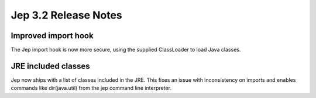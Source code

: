 Jep 3.2 Release Notes
*******************

Improved import hook
~~~~~~~~~~~~~~~~~~
The Jep import hook is now more secure, using the supplied ClassLoader to load
Java classes.


JRE included classes
~~~~~~~~~~~~~~~~~~
Jep now ships with a list of classes included in the JRE.  This fixes an issue
with inconsistency on imports and enables commands like dir(java.util) from
the jep command line interpreter.